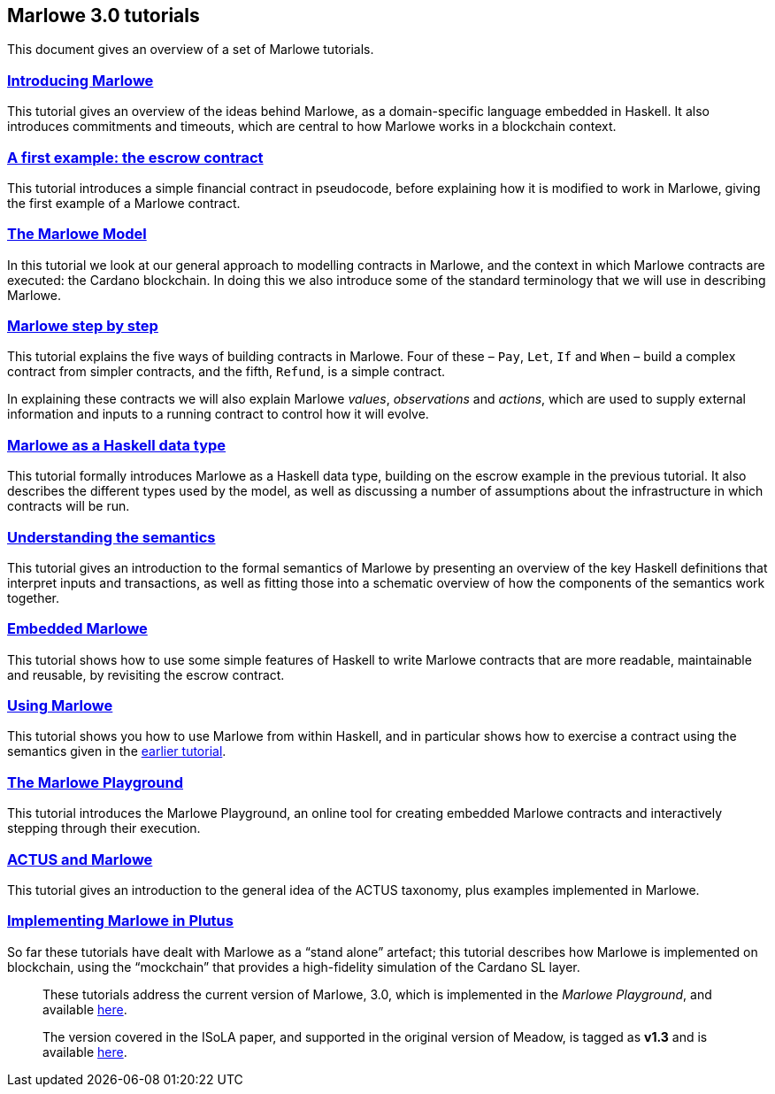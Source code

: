 == Marlowe 3.0 tutorials

This document gives an overview of a set of Marlowe tutorials.


=== link:./introducing-marlowe.adoc[Introducing Marlowe]

This tutorial gives an overview of the ideas behind Marlowe, as a
domain-specific language embedded in Haskell. It also introduces
commitments and timeouts, which are central to how Marlowe works in a
blockchain context.

=== link:./escrow-ex.adoc[A first example: the escrow contract]

This tutorial introduces a simple financial contract in pseudocode,
before explaining how it is modified to work in Marlowe, giving the
first example of a Marlowe contract.

=== link:./marlowe-model.adoc[The Marlowe Model]

In this tutorial we look at our general approach to modelling contracts in Marlowe, and the context in which Marlowe contracts are executed: the Cardano blockchain. In doing this we also introduce some of the standard terminology that we will use in describing Marlowe.

=== link:./marlowe-step-by-step.adoc[Marlowe step by step]

This tutorial explains the five ways of building contracts in Marlowe. Four of these – `Pay`, `Let`, `If` and `When` – build a complex contract from simpler contracts, and the fifth, `Refund`, is a simple contract. 

In explaining these contracts we will also explain Marlowe _values_, _observations_ and _actions_, which are used to supply external information and inputs to a running contract to control how it will evolve.

=== link:./marlowe-data.adoc[Marlowe as a Haskell data type]

This tutorial formally introduces Marlowe as a Haskell data type,
building on the escrow example in the previous tutorial. It also
describes the different types used by the model, as well as discussing a
number of assumptions about the infrastructure in which contracts will
be run.

=== link:./marlowe-semantics.adoc[Understanding the semantics]

This tutorial gives an introduction to the formal semantics of Marlowe
by presenting an overview of the key Haskell definitions that interpret
inputs and transactions, as well as fitting those into a schematic
overview of how the components of the semantics work together.

=== link:./embedded-marlowe.adoc[Embedded Marlowe]

This tutorial shows how to use some simple features of Haskell to write
Marlowe contracts that are more readable, maintainable and reusable, by
revisiting the escrow contract.

=== link:./using-marlowe.adoc[Using Marlowe]

This tutorial shows you how to use Marlowe from within Haskell, and in
particular shows how to exercise a contract using the semantics given in
the link:./marlowe-semantics.adoc[earlier tutorial].

=== link:./playground-overview.adoc[The Marlowe Playground]

This tutorial introduces the Marlowe Playground, an online tool for
creating embedded Marlowe contracts and interactively stepping through
their execution.

=== link:./actus-marlowe.adoc[ACTUS and Marlowe]

This tutorial gives an introduction to the general idea of the ACTUS
taxonomy, plus examples implemented in Marlowe.

=== link:./marlowe-plutus.adoc[Implementing Marlowe in Plutus]

So far these tutorials have dealt with Marlowe as a “stand alone”
artefact; this tutorial describes how Marlowe is implemented on
blockchain, using the “mockchain” that provides a high-fidelity
simulation of the Cardano SL layer.

____
These tutorials address the current version of
Marlowe, 3.0, which is implemented in the _Marlowe Playground_, and
available https://prod.meadow.marlowe.iohkdev.io[here].

The version covered in the ISoLA paper, and supported in the original
version of Meadow, is tagged as *v1.3* and is
available https://github.com/input-output-hk/marlowe/tree/v1.3[here].
____